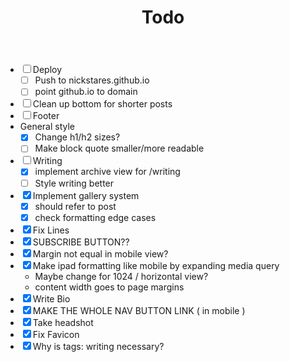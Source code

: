 #+TITLE:Todo
 - [ ] Deploy
   - [ ] Push to nickstares.github.io
   - [ ] point github.io to domain
 - [ ] Clean up bottom for shorter posts
 - [ ] Footer
 - General style
   - [X] Change h1/h2 sizes?
   - [ ] Make block quote smaller/more readable
 - [-] Writing
   - [X] implement archive view for /writing
   - [ ] Style writing better
 - [X] Implement gallery system
   - [X] should refer to post
   - [X] check formatting edge cases
 - [X] Fix Lines
 - [X] SUBSCRIBE BUTTON??
 - [X] Margin not equal in mobile view?
 - [X] Make ipad formatting like mobile by expanding media query
   - Maybe change for 1024 / horizontal view?
   - content width goes to page margins
 - [X] Write Bio
 - [X] MAKE THE WHOLE NAV BUTTON LINK ( in mobile )
 - [X] Take headshot
 - [X] Fix Favicon
 - [X] Why is tags: writing necessary?
